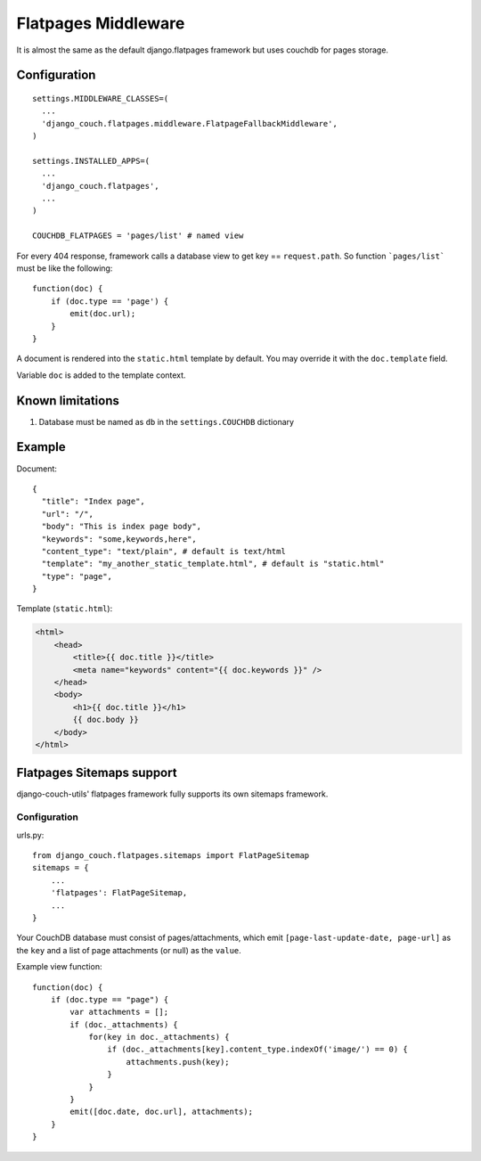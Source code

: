 .. _flatpages:

Flatpages Middleware
====================

It is almost the same as the default django.flatpages framework but uses couchdb for pages storage.

Configuration
-------------
::

  settings.MIDDLEWARE_CLASSES=(
    ...
    'django_couch.flatpages.middleware.FlatpageFallbackMiddleware',
  )

  settings.INSTALLED_APPS=(
    ...
    'django_couch.flatpages',
    ...
  )

  COUCHDB_FLATPAGES = 'pages/list' # named view


For every 404 response, framework calls a database view to get key == ``request.path``. So function ```pages/list``` must be like the following::

  function(doc) {
      if (doc.type == 'page') {
          emit(doc.url);
      }
  } 

A document is rendered into the ``static.html`` template by default. You may override it with the ``doc.template`` field.

Variable ``doc`` is added to the template context.


Known limitations
-----------------

#. Database must be named as ``db`` in the ``settings.COUCHDB`` dictionary

Example
-------
Document::

  {
    "title": "Index page",
    "url": "/",
    "body": "This is index page body",
    "keywords": "some,keywords,here",
    "content_type": "text/plain", # default is text/html
    "template": "my_another_static_template.html", # default is "static.html"
    "type": "page",
  }

Template (``static.html``):

.. sourcecode:: html

  <html>
      <head>
          <title>{{ doc.title }}</title>
          <meta name="keywords" content="{{ doc.keywords }}" />
      </head>
      <body>
          <h1>{{ doc.title }}</h1>
          {{ doc.body }}
      </body>
  </html>


Flatpages Sitemaps support
--------------------------

django-couch-utils' flatpages framework fully supports its own sitemaps framework.

Configuration
~~~~~~~~~~~~~

urls.py::

  from django_couch.flatpages.sitemaps import FlatPageSitemap
  sitemaps = {
      ...
      'flatpages': FlatPageSitemap,
      ...
  }

Your CouchDB database must consist of pages/attachments, which emit ``[page-last-update-date, page-url]`` as the ``key`` and a list of page attachments (or null) as the ``value``.

Example view function::

  function(doc) {
      if (doc.type == "page") {
          var attachments = [];
          if (doc._attachments) {
              for(key in doc._attachments) {
                  if (doc._attachments[key].content_type.indexOf('image/') == 0) {
                      attachments.push(key);
                  }
              }
          }
          emit([doc.date, doc.url], attachments);
      }
  }
